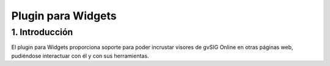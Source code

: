 Plugin para Widgets
===================

1. Introducción
---------------

El plugin para Widgets proporciona soporte para poder incrustar visores de gvSIG Online en otras páginas web, pudiéndose interactuar con él y con sus herramientas.